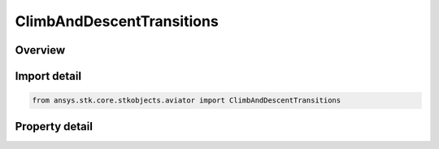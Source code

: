 ClimbAndDescentTransitions
==========================

.. py:class:: ansys.stk.core.stkobjects.aviator.ClimbAndDescentTransitions

   Class defining the climb and descent transition options for an Acceleration performance model of an Aviator aircraft.

.. py:currentmodule:: ClimbAndDescentTransitions

Overview
--------

.. tab-set::

    .. tab-item:: Properties
        
        .. list-table::
            :header-rows: 0
            :widths: auto

            * - :py:attr:`~ansys.stk.core.stkobjects.aviator.ClimbAndDescentTransitions.max_pull_up_g`
              - Gets or sets the force normal to the velocity vector used to transition into a climb or to a transition out of a dive into the next flight segment.
            * - :py:attr:`~ansys.stk.core.stkobjects.aviator.ClimbAndDescentTransitions.max_push_over_g`
              - Gets or sets the force normal to the velocity vector used to transition into a descent or to a transition from a climb into the next flight segment.
            * - :py:attr:`~ansys.stk.core.stkobjects.aviator.ClimbAndDescentTransitions.maneuver_mode`
              - Gets or sets the mode that the aircraft will adhere to the specified acceleration parameters. Scale by atmospheric density will cause the aircraft to consider dynamic pressure when calculating turn radius.
            * - :py:attr:`~ansys.stk.core.stkobjects.aviator.ClimbAndDescentTransitions.ignore_flight_path_angle`
              - Opt whether to ignore the flight path angle.
            * - :py:attr:`~ansys.stk.core.stkobjects.aviator.ClimbAndDescentTransitions.maneuver_mode_helper`
              - Get the interface for the Aero/Prop Maneuver Mode helper. The maneuver mode must be set to Aero/Prop to access this interface.



Import detail
-------------

.. code-block:: python

    from ansys.stk.core.stkobjects.aviator import ClimbAndDescentTransitions


Property detail
---------------

.. py:property:: max_pull_up_g
    :canonical: ansys.stk.core.stkobjects.aviator.ClimbAndDescentTransitions.max_pull_up_g
    :type: float

    Gets or sets the force normal to the velocity vector used to transition into a climb or to a transition out of a dive into the next flight segment.

.. py:property:: max_push_over_g
    :canonical: ansys.stk.core.stkobjects.aviator.ClimbAndDescentTransitions.max_push_over_g
    :type: float

    Gets or sets the force normal to the velocity vector used to transition into a descent or to a transition from a climb into the next flight segment.

.. py:property:: maneuver_mode
    :canonical: ansys.stk.core.stkobjects.aviator.ClimbAndDescentTransitions.maneuver_mode
    :type: AccelerationManeuverMode

    Gets or sets the mode that the aircraft will adhere to the specified acceleration parameters. Scale by atmospheric density will cause the aircraft to consider dynamic pressure when calculating turn radius.

.. py:property:: ignore_flight_path_angle
    :canonical: ansys.stk.core.stkobjects.aviator.ClimbAndDescentTransitions.ignore_flight_path_angle
    :type: bool

    Opt whether to ignore the flight path angle.

.. py:property:: maneuver_mode_helper
    :canonical: ansys.stk.core.stkobjects.aviator.ClimbAndDescentTransitions.maneuver_mode_helper
    :type: AerodynamicPropulsionManeuverModeHelper

    Get the interface for the Aero/Prop Maneuver Mode helper. The maneuver mode must be set to Aero/Prop to access this interface.



